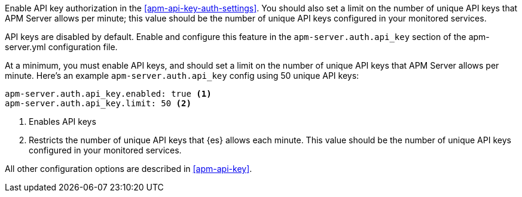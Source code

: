 // tag::fleet-managed[]
Enable API key authorization in the <<apm-api-key-auth-settings>>.
You should also set a limit on the number of unique API keys that APM Server allows per minute;
this value should be the number of unique API keys configured in your monitored services.
// end::fleet-managed[]

// tag::binary[]
API keys are disabled by default. Enable and configure this feature in the `apm-server.auth.api_key`
section of the +apm-server.yml+ configuration file.

At a minimum, you must enable API keys,
and should set a limit on the number of unique API keys that APM Server allows per minute.
Here's an example `apm-server.auth.api_key` config using 50 unique API keys:

[source,yaml]
----
apm-server.auth.api_key.enabled: true <1>
apm-server.auth.api_key.limit: 50 <2>
----
<1> Enables API keys
<2> Restricts the number of unique API keys that {es} allows each minute.
This value should be the number of unique API keys configured in your monitored services.

All other configuration options are described in <<apm-api-key>>.
// end::binary[]